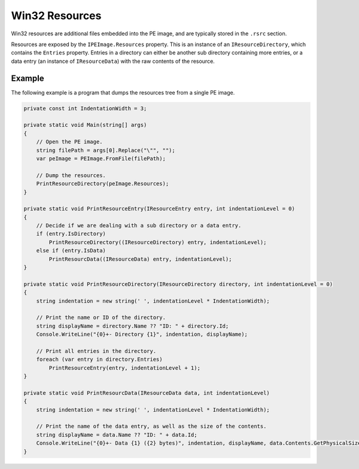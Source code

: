 Win32 Resources
===============

Win32 resources are additional files embedded into the PE image, and are typically stored in the ``.rsrc`` section.

Resources are exposed by the ``IPEImage.Resources`` property. This is an instance of an ``IResourceDirectory``, which contains the ``Entries`` property. Entries in a directory can either be another sub directory containing more entries, or a data entry (an instance of ``IResourceData``) with the raw contents of the resource.

Example
-------

The following example is a program that dumps the resources tree from a single PE image.

.. code-block:: csharp

    private const int IndentationWidth = 3;

    private static void Main(string[] args)
    {
        // Open the PE image.
        string filePath = args[0].Replace("\"", "");
        var peImage = PEImage.FromFile(filePath);

        // Dump the resources.
        PrintResourceDirectory(peImage.Resources);
    }

    private static void PrintResourceEntry(IResourceEntry entry, int indentationLevel = 0)
    {
        // Decide if we are dealing with a sub directory or a data entry.
        if (entry.IsDirectory)
            PrintResourceDirectory((IResourceDirectory) entry, indentationLevel);
        else if (entry.IsData)
            PrintResourcData((IResourceData) entry, indentationLevel);
    }

    private static void PrintResourceDirectory(IResourceDirectory directory, int indentationLevel = 0)
    {
        string indentation = new string(' ', indentationLevel * IndentationWidth);
        
        // Print the name or ID of the directory.
        string displayName = directory.Name ?? "ID: " + directory.Id;
        Console.WriteLine("{0}+- Directory {1}", indentation, displayName);

        // Print all entries in the directory.
        foreach (var entry in directory.Entries)
            PrintResourceEntry(entry, indentationLevel + 1);
    }

    private static void PrintResourcData(IResourceData data, int indentationLevel)
    {
        string indentation = new string(' ', indentationLevel * IndentationWidth);
        
        // Print the name of the data entry, as well as the size of the contents.
        string displayName = data.Name ?? "ID: " + data.Id;
        Console.WriteLine("{0}+- Data {1} ({2} bytes)", indentation, displayName, data.Contents.GetPhysicalSize());
    }
